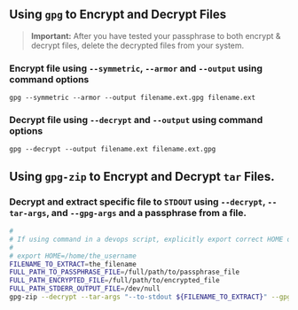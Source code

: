 ** Using =gpg= to Encrypt and Decrypt Files
#+BEGIN_QUOTE
*Important:* After you have tested your passphrase to both encrypt & decrypt files, delete the decrypted files from your system.
#+END_QUOTE
*** Encrypt file using =--symmetric=, =--armor= and =--output= using command options
   
   #+BEGIN_SRC shell :eval never
     gpg --symmetric --armor --output filename.ext.gpg filename.ext 
   #+END_SRC
   
*** Decrypt file using =--decrypt= and =--output= using command options
   
   #+BEGIN_SRC shell :eval never
     gpg --decrypt --output filename.ext filename.ext.gpg 
   #+END_SRC
      
** Using =gpg-zip= to Encrypt and Decrypt =tar= Files.

*** Decrypt and extract specific file to =STDOUT= using =--decrypt=, =--tar-args=, and =--gpg-args= and a passphrase from a file.
   
   #+BEGIN_SRC bash :eval never
     #
     # If using command in a devops script, explicitly export correct HOME or command may fail with return code 2
     #
     # export HOME=/home/the_username
     FILENAME_TO_EXTRACT=the_filename
     FULL_PATH_TO_PASSPHRASE_FILE=/full/path/to/passphrase_file
     FULL_PATH_ENCRYPTED_FILE=/full/path/to/encrypted_file
     FULL_PATH_STDERR_OUTPUT_FILE=/dev/null
     gpg-zip --decrypt --tar-args "--to-stdout ${FILENAME_TO_EXTRACT}" --gpg-args "--batch --passphrase-file ${FULL_PATH_TO_PASSPHRASE_FILE}" ${FULL_PATH_ENCRYPTED_FILE} 2>${FULL_PATH_STDERR_OUTPUT_FILE}
   #+END_SRC
 

